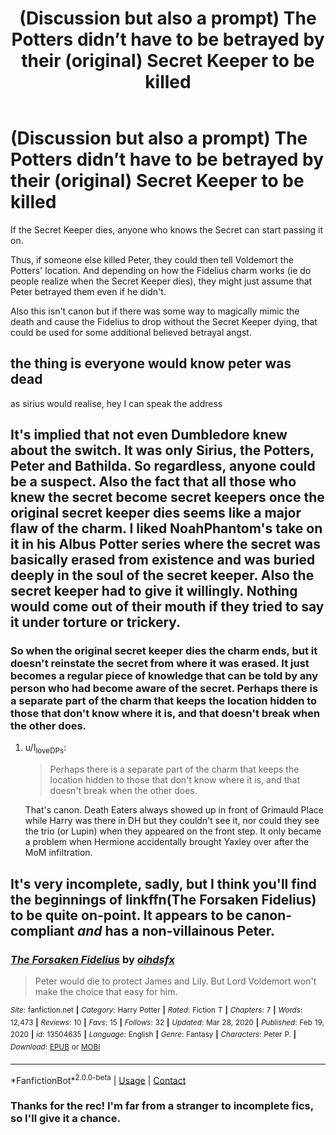 #+TITLE: (Discussion but also a prompt) The Potters didn’t have to be betrayed by their (original) Secret Keeper to be killed

* (Discussion but also a prompt) The Potters didn’t have to be betrayed by their (original) Secret Keeper to be killed
:PROPERTIES:
:Author: Niko_of_the_Stars
:Score: 6
:DateUnix: 1620579517.0
:DateShort: 2021-May-09
:FlairText: Discussion
:END:
If the Secret Keeper dies, anyone who knows the Secret can start passing it on.

Thus, if someone else killed Peter, they could then tell Voldemort the Potters' location. And depending on how the Fidelius charm works (ie do people realize when the Secret Keeper dies), they might just assume that Peter betrayed them even if he didn't.

Also this isn't canon but if there was some way to magically mimic the death and cause the Fidelius to drop without the Secret Keeper dying, that could be used for some additional believed betrayal angst.


** the thing is everyone would know peter was dead

as sirius would realise, hey I can speak the address
:PROPERTIES:
:Author: CommanderL3
:Score: 12
:DateUnix: 1620580028.0
:DateShort: 2021-May-09
:END:


** It's implied that not even Dumbledore knew about the switch. It was only Sirius, the Potters, Peter and Bathilda. So regardless, anyone could be a suspect. Also the fact that all those who knew the secret become secret keepers once the original secret keeper dies seems like a major flaw of the charm. I liked NoahPhantom's take on it in his Albus Potter series where the secret was basically erased from existence and was buried deeply in the soul of the secret keeper. Also the secret keeper had to give it willingly. Nothing would come out of their mouth if they tried to say it under torture or trickery.
:PROPERTIES:
:Author: I_love_DPs
:Score: 5
:DateUnix: 1620582901.0
:DateShort: 2021-May-09
:END:

*** So when the original secret keeper dies the charm ends, but it doesn't reinstate the secret from where it was erased. It just becomes a regular piece of knowledge that can be told by any person who had become aware of the secret. Perhaps there is a separate part of the charm that keeps the location hidden to those that don't know where it is, and that doesn't break when the other does.
:PROPERTIES:
:Author: CorsoTheWolf
:Score: 2
:DateUnix: 1620599575.0
:DateShort: 2021-May-10
:END:

**** u/I_love_DPs:
#+begin_quote
  Perhaps there is a separate part of the charm that keeps the location hidden to those that don't know where it is, and that doesn't break when the other does.
#+end_quote

That's canon. Death Eaters always showed up in front of Grimauld Place while Harry was there in DH but they couldn't see it, nor could they see the trio (or Lupin) when they appeared on the front step. It only became a problem when Hermione accidentally brought Yaxley over after the MoM infiltration.
:PROPERTIES:
:Author: I_love_DPs
:Score: 3
:DateUnix: 1620599821.0
:DateShort: 2021-May-10
:END:


** It's very incomplete, sadly, but I think you'll find the beginnings of linkffn(The Forsaken Fidelius) to be quite on-point. It appears to be canon-compliant /and/ has a non-villainous Peter.
:PROPERTIES:
:Author: thrawnca
:Score: 3
:DateUnix: 1620622080.0
:DateShort: 2021-May-10
:END:

*** [[https://www.fanfiction.net/s/13504635/1/][*/The Forsaken Fidelius/*]] by [[https://www.fanfiction.net/u/10382483/oihdsfx][/oihdsfx/]]

#+begin_quote
  Peter would die to protect James and Lily. But Lord Voldemort won't make the choice that easy for him.
#+end_quote

^{/Site/:} ^{fanfiction.net} ^{*|*} ^{/Category/:} ^{Harry} ^{Potter} ^{*|*} ^{/Rated/:} ^{Fiction} ^{T} ^{*|*} ^{/Chapters/:} ^{7} ^{*|*} ^{/Words/:} ^{12,473} ^{*|*} ^{/Reviews/:} ^{10} ^{*|*} ^{/Favs/:} ^{15} ^{*|*} ^{/Follows/:} ^{32} ^{*|*} ^{/Updated/:} ^{Mar} ^{28,} ^{2020} ^{*|*} ^{/Published/:} ^{Feb} ^{19,} ^{2020} ^{*|*} ^{/id/:} ^{13504635} ^{*|*} ^{/Language/:} ^{English} ^{*|*} ^{/Genre/:} ^{Fantasy} ^{*|*} ^{/Characters/:} ^{Peter} ^{P.} ^{*|*} ^{/Download/:} ^{[[http://www.ff2ebook.com/old/ffn-bot/index.php?id=13504635&source=ff&filetype=epub][EPUB]]} ^{or} ^{[[http://www.ff2ebook.com/old/ffn-bot/index.php?id=13504635&source=ff&filetype=mobi][MOBI]]}

--------------

*FanfictionBot*^{2.0.0-beta} | [[https://github.com/FanfictionBot/reddit-ffn-bot/wiki/Usage][Usage]] | [[https://www.reddit.com/message/compose?to=tusing][Contact]]
:PROPERTIES:
:Author: FanfictionBot
:Score: 1
:DateUnix: 1620622103.0
:DateShort: 2021-May-10
:END:


*** Thanks for the rec! I'm far from a stranger to incomplete fics, so I'll give it a chance.
:PROPERTIES:
:Author: Niko_of_the_Stars
:Score: 1
:DateUnix: 1620671182.0
:DateShort: 2021-May-10
:END:
